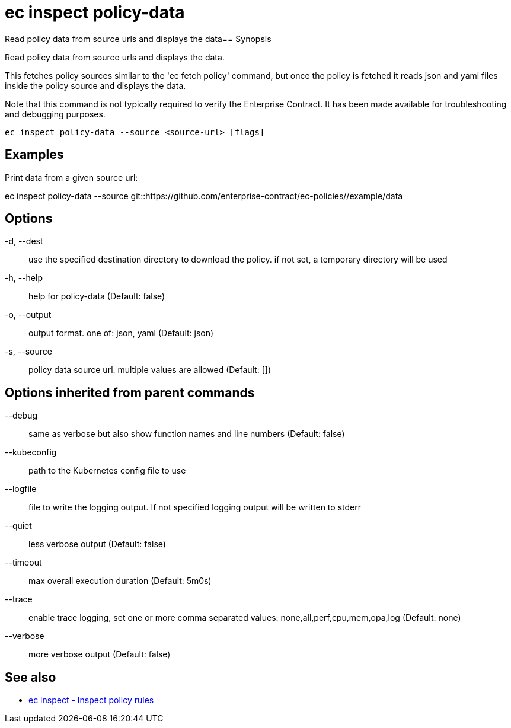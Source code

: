 = ec inspect policy-data

Read policy data from source urls and displays the data== Synopsis

Read policy data from source urls and displays the data.

This fetches policy sources similar to the 'ec fetch policy' command, but once
the policy is fetched it reads json and yaml files inside the policy source and
displays the data.

Note that this command is not typically required to verify the Enterprise
Contract. It has been made available for troubleshooting and debugging purposes.

[source,shell]
----
ec inspect policy-data --source <source-url> [flags]
----

== Examples
Print data from a given source url:

ec inspect policy-data --source git::https://github.com/enterprise-contract/ec-policies//example/data

== Options

-d, --dest:: use the specified destination directory to download the policy. if not set, a temporary directory will be used
-h, --help:: help for policy-data (Default: false)
-o, --output:: output format. one of: json, yaml (Default: json)
-s, --source:: policy data source url. multiple values are allowed (Default: [])

== Options inherited from parent commands

--debug:: same as verbose but also show function names and line numbers (Default: false)
--kubeconfig:: path to the Kubernetes config file to use
--logfile:: file to write the logging output. If not specified logging output will be written to stderr
--quiet:: less verbose output (Default: false)
--timeout:: max overall execution duration (Default: 5m0s)
--trace:: enable trace logging, set one or more comma separated values: none,all,perf,cpu,mem,opa,log (Default: none)
--verbose:: more verbose output (Default: false)

== See also

 * xref:ec_inspect.adoc[ec inspect - Inspect policy rules]
